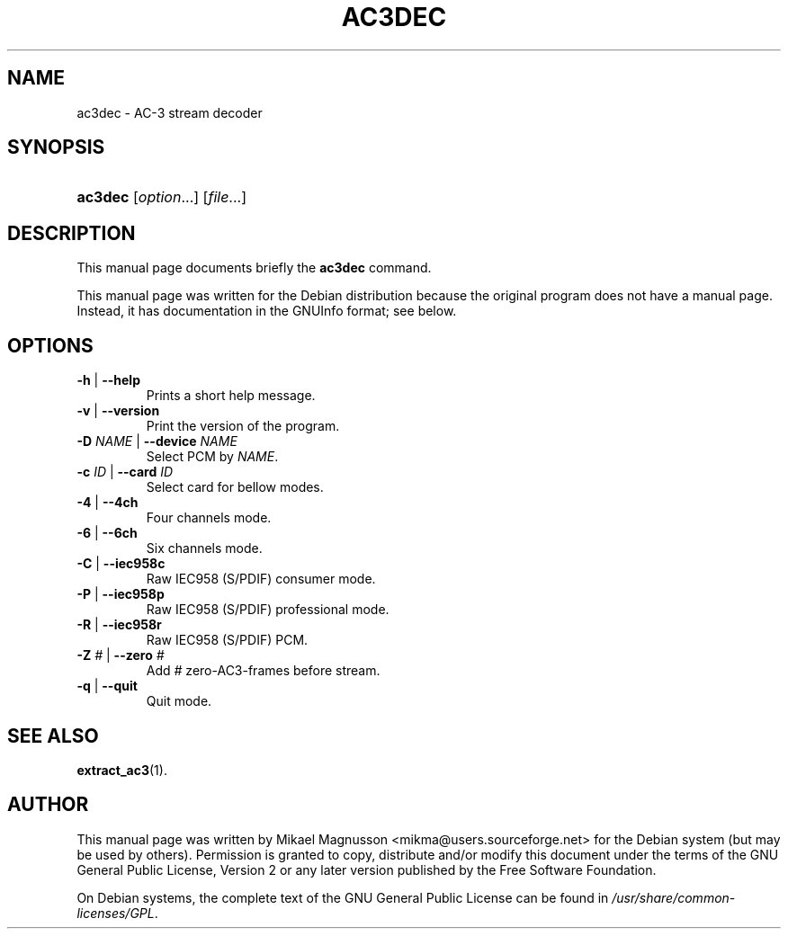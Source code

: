 .\" ** You probably do not want to edit this file directly **
.\" It was generated using the DocBook XSL Stylesheets (version 1.69.1).
.\" Instead of manually editing it, you probably should edit the DocBook XML
.\" source for it and then use the DocBook XSL Stylesheets to regenerate it.
.TH "AC3DEC" "1" "February 21, 2005" "" ""
.\" disable hyphenation
.nh
.\" disable justification (adjust text to left margin only)
.ad l
.SH "NAME"
ac3dec \- AC\-3 stream decoder
.SH "SYNOPSIS"
.HP 7
\fBac3dec\fR [\fIoption\fR...] [\fIfile\fR...]
.SH "DESCRIPTION"
.PP
This manual page documents briefly the
\fBac3dec\fR
command.
.PP
This manual page was written for the
Debian
distribution because the original program does not have a manual page. Instead, it has documentation in the
GNUInfo
format; see below.
.SH "OPTIONS"
.TP
\fB\-h\fR | \fB\-\-help\fR
Prints a short help message.
.TP
\fB\-v\fR | \fB\-\-version\fR
Print the version of the program.
.TP
\fB\-D \fR\fB\fINAME\fR\fR | \fB\-\-device \fR\fB\fINAME\fR\fR
Select PCM by
\fINAME\fR.
.TP
\fB\-c \fR\fB\fIID\fR\fR | \fB\-\-card \fR\fB\fIID\fR\fR
Select card for bellow modes.
.TP
\fB\-4\fR | \fB\-\-4ch\fR
Four channels mode.
.TP
\fB\-6\fR | \fB\-\-6ch\fR
Six channels mode.
.TP
\fB\-C\fR | \fB\-\-iec958c\fR
Raw IEC958 (S/PDIF) consumer mode.
.TP
\fB\-P\fR | \fB\-\-iec958p\fR
Raw IEC958 (S/PDIF) professional mode.
.TP
\fB\-R\fR | \fB\-\-iec958r\fR
Raw IEC958 (S/PDIF) PCM.
.TP
\fB\-Z \fR\fB\fI#\fR\fR | \fB\-\-zero \fR\fB\fI#\fR\fR
Add
\fI#\fR
zero\-AC3\-frames before stream.
.TP
\fB\-q\fR | \fB\-\-quit\fR
Quit mode.
.SH "SEE ALSO"
.PP
\fBextract_ac3\fR(1).
.SH "AUTHOR"
.PP
This manual page was written by Mikael Magnusson
<mikma@users.sourceforge.net>
for the
Debian
system (but may be used by others). Permission is granted to copy, distribute and/or modify this document under the terms of the
GNU
General Public License, Version 2 or any later version published by the Free Software Foundation.
.PP
On Debian systems, the complete text of the GNU General Public License can be found in
\fI/usr/share/common\-licenses/GPL\fR.
